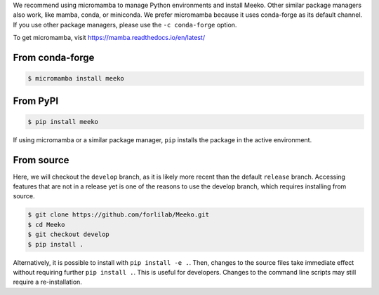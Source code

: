 .. _installation:

We recommend using micromamba to manage Python environments and install Meeko.
Other similar package managers also work, like mamba, conda, or miniconda.
We prefer micromamba because it uses conda-forge as its default channel.
If you use other package managers, please use the ``-c conda-forge`` option.

To get micromamba, visit https://mamba.readthedocs.io/en/latest/


From conda-forge
----------------

.. code-block:: bash

    $ micromamba install meeko


From PyPI
------------------------

.. code-block:: bash

    $ pip install meeko

If using micromamba or a similar package manager, ``pip`` installs the package
in the active environment.


From source
-----------

Here, we will checkout the ``develop`` branch, as it is likely more recent than the
default ``release`` branch. Accessing features that are not in a release yet is one
of the reasons to use the develop branch, which requires installing from source.

.. code-block:: bash

    $ git clone https://github.com/forlilab/Meeko.git
    $ cd Meeko
    $ git checkout develop
    $ pip install .

Alternatively, it is possible to install with ``pip install -e .``. Then, changes to
the source files take immediate effect without requiring further ``pip install .``.
This is useful for developers. Changes to the command line scripts may still require
a re-installation.
